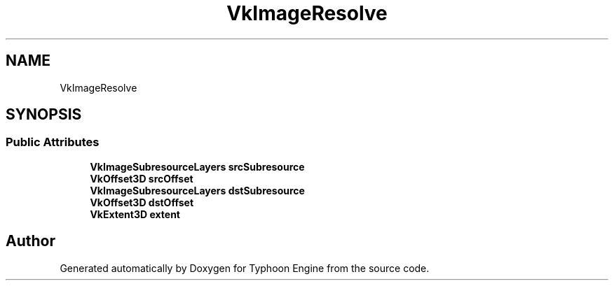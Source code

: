 .TH "VkImageResolve" 3 "Sat Jul 20 2019" "Version 0.1" "Typhoon Engine" \" -*- nroff -*-
.ad l
.nh
.SH NAME
VkImageResolve
.SH SYNOPSIS
.br
.PP
.SS "Public Attributes"

.in +1c
.ti -1c
.RI "\fBVkImageSubresourceLayers\fP \fBsrcSubresource\fP"
.br
.ti -1c
.RI "\fBVkOffset3D\fP \fBsrcOffset\fP"
.br
.ti -1c
.RI "\fBVkImageSubresourceLayers\fP \fBdstSubresource\fP"
.br
.ti -1c
.RI "\fBVkOffset3D\fP \fBdstOffset\fP"
.br
.ti -1c
.RI "\fBVkExtent3D\fP \fBextent\fP"
.br
.in -1c

.SH "Author"
.PP 
Generated automatically by Doxygen for Typhoon Engine from the source code\&.
